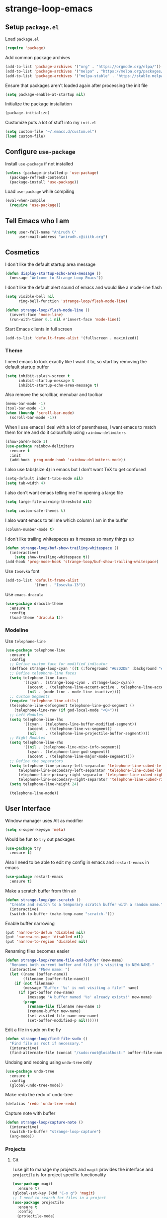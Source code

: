 * strange-loop-emacs
** Setup =package.el=
Load =package.el=
#+BEGIN_SRC emacs-lisp
(require 'package)
#+END_SRC
Add common package archives
#+BEGIN_SRC emacs-lisp
(add-to-list 'package-archives '("org" . "https://orgmode.org/elpa/"))
(add-to-list 'package-archives '("melpa" . "https://melpa.org/packages/"))
(add-to-list 'package-archives '("melpa-stable" . "https://stable.melpa.org/packages/"))
#+END_SRC
Ensure that packages aren't loaded again after processing the init file
#+BEGIN_SRC emacs-lisp
(setq package-enable-at-startup nil)
#+END_SRC
Initialize the package installation
#+BEGIN_SRC emacs-lisp
(package-initialize)
#+END_SRC
Customize puts a lot of stuff into my =init.el=
#+BEGIN_SRC emacs-lisp
(setq custom-file "~/.emacs.d/custom.el")
(load custom-file)
#+END_SRC

** Configure =use-package=
Install =use-package= if not installed
#+BEGIN_SRC emacs-lisp
(unless (package-installed-p 'use-package)
  (package-refresh-contents)
  (package-install 'use-package))
#+END_SRC
Load =use-package= while compiling
#+BEGIN_SRC emacs-lisp
(eval-when-compile
  (require 'use-package))
#+END_SRC

** Tell Emacs who I am
#+BEGIN_SRC emacs-lisp
(setq user-full-name "Anirudh C"
      user-mail-address "anirudh.c@iiitb.org")
#+END_SRC

** Cosmetics
I don't like the default startup area message
#+BEGIN_SRC emacs-lisp
(defun display-startup-echo-area-message ()
  (message "Welcome to Strange Loop Emacs"))
#+END_SRC
I don't like the default alert sound of emacs and would like a mode-line flash
#+begin_src emacs-lisp
  (setq visible-bell nil
        ring-bell-function 'strange-loop/flash-mode-line)

  (defun strange-loop/flash-mode-line ()
    (invert-face 'mode-line)
    (run-with-timer 0.1 nil #'invert-face 'mode-line))
#+end_src

Start Emacs clients in full screen
#+begin_src emacs-lisp
  (add-to-list 'default-frame-alist '(fullscreen . maximized))
#+end_src

*** Theme
I need emacs to look exactly like I want it to, so
start by removing the default startup buffer
#+BEGIN_SRC emacs-lisp
(setq inhibit-splash-screen t
      inhibit-startup-message t
      inhibit-startup-echo-area-message t)
#+END_SRC
Also remove the scrollbar, menubar and toolbar
#+BEGIN_SRC emacs-lisp
(menu-bar-mode -1)
(tool-bar-mode -1)
(when (boundp 'scroll-bar-mode)
  (scroll-bar-mode -1))
#+END_SRC 
When I use emacs I deal with a lot of parentheses, I want emacs
to match them for me and do it colourfully using =rainbow-delimiters=
#+BEGIN_SRC emacs-lisp
(show-paren-mode 1)
(use-package rainbow-delimiters
  :ensure t
  :init
  (add-hook 'prog-mode-hook 'rainbow-delimiters-mode))
#+END_SRC
I also use tabs(size 4) in emacs but I don't want TeX to get confused
#+BEGIN_SRC emacs-lisp
(setq-default indent-tabs-mode nil)
(setq tab-width 4)
#+END_SRC
I also don't want emacs telling me I'm opening a large file
#+BEGIN_SRC emacs-lisp
(setq large-file-warning-threshold nil)
#+END_SRC
#+BEGIN_SRC emacs-lisp
(setq custom-safe-themes t)
#+END_SRC
I also want emacs to tell me which column I am in the buffer
#+BEGIN_SRC emacs-lisp
(column-number-mode t)
#+END_SRC
I don't like trailing whitespaces as it messes so many things up
#+BEGIN_SRC emacs-lisp
(defun strange-loop/buf-show-trailing-whitespace ()
  (interactive)
    (setq show-trailing-whitespace t))
(add-hook 'prog-mode-hook 'strange-loop/buf-show-trailing-whitespace)
#+END_SRC 
Use =Iosevka= font
#+BEGIN_SRC emacs-lisp
  (add-to-list 'default-frame-alist
               '(font . "Iosevka-13"))
#+END_SRC
Use =emacs-dracula=
#+BEGIN_SRC emacs-lisp
  (use-package dracula-theme
    :ensure t
    :config
    (load-theme 'dracula t))
#+END_SRC

*** Modeline
Use =telephone-line=
#+BEGIN_SRC emacs-lisp
  (use-package telephone-line
    :ensure t
    :config
    ;; Define custom face for modified indicator
    (defface strange-loop-cyan '((t (:foreground "#62D2DB" :background "#191f26"))) "")
    ;; Define telephone-line faces
    (setq telephone-line-faces
          '((cyan . (strange-loop-cyan . strange-loop-cyan))
            (accent . (telephone-line-accent-active . telephone-line-accent-inactive))
            (nil . (mode-line . mode-line-inactive))))
    ;; Custom Segments
    (require 'telephone-line-utils)
    (telephone-line-defsegment telephone-line-god-segment ()
      (telephone-line-raw (if god-local-mode "<G>")))
    ;; Left Modules
    (setq telephone-line-lhs
          '((cyan . (telephone-line-buffer-modified-segment))
            (accent . (telephone-line-vc-segment))
            (nil    . (telephone-line-projectile-buffer-segment))))
    ;; Right Modules
    (setq telephone-line-rhs
          '((nil . (telephone-line-misc-info-segment))
            (cyan . (telephone-line-god-segment))
            (accent . (telephone-line-major-mode-segment))))
    ;; Define the separators
    (setq telephone-line-primary-left-separator 'telephone-line-cubed-left
        telephone-line-secondary-left-separator 'telephone-line-cubed-left
        telephone-line-primary-right-separator 'telephone-line-cubed-right
        telephone-line-secondary-right-separator 'telephone-line-cubed-right)
    (setq telephone-line-height 24)

    (telephone-line-mode))
#+END_SRC

** User Interface
Window manager uses Alt as modifier
#+BEGIN_SRC emacs-lisp
(setq x-super-keysym 'meta)
#+END_SRC
Would be fun to =try= out packages
#+BEGIN_SRC emacs-lisp
  (use-package try
    :ensure t)
#+END_SRC
Also I need to be able to edit my config in emacs and =restart-emacs=
in emacs
#+BEGIN_SRC emacs-lisp
(use-package restart-emacs
  :ensure t)
#+END_SRC
Make a scratch buffer from thin air
#+BEGIN_SRC emacs-lisp
(defun strange-loop/gen-scratch ()
  "Create and switch to a temporary scratch buffer with a random name."
  (interactive)
  (switch-to-buffer (make-temp-name "scratch-")))
#+END_SRC
Enable buffer narrowing
#+BEGIN_SRC emacs-lisp
  (put 'narrow-to-defun 'disabled nil)
  (put 'narrow-to-page 'disabled nil)
  (put 'narrow-to-region 'disabled nil)
#+END_SRC
Renaming files becomes easier
#+BEGIN_SRC emacs-lisp
(defun strange-loop/rename-file-and-buffer (new-name)
  "Renames both current buffer and file it's visiting to NEW-NAME."
  (interactive "FNew name: ")
  (let ((name (buffer-name))
        (filename (buffer-file-name)))
    (if (not filename)
        (message "Buffer '%s' is not visiting a file!" name)
      (if (get-buffer new-name)
          (message "A buffer named '%s' already exists!" new-name)
        (progn
          (rename-file filename new-name 1)
          (rename-buffer new-name)
          (set-visited-file-name new-name)
          (set-buffer-modified-p nil))))))
#+END_SRC
Edit a file in sudo on the fly
#+BEGIN_SRC emacs-lisp
  (defun strange-loop/find-file-sudo ()
    "Find file as root if necessary."
    (interactive)
    (find-alternate-file (concat "/sudo:root@localhost:" buffer-file-name)))
#+END_SRC
Undoing and redoing using =undo-tree= only
#+BEGIN_SRC emacs-lisp
  (use-package undo-tree
    :ensure t
    :config
    (global-undo-tree-mode))
#+END_SRC
Make redo the redo of undo-tree
#+BEGIN_SRC emacs-lisp
(defalias 'redo 'undo-tree-redo)
#+END_SRC
Capture note with buffer
#+begin_src emacs-lisp
  (defun strange-loop/capture-note ()
    (interactive)
    (switch-to-buffer "strange-loop-capture")
    (org-mode))
#+end_src
*** Projects
**** Git
I use git to manage my projects and =magit= provides the interface
and =projectile= is for project specific functionality
#+BEGIN_SRC emacs-lisp
  (use-package magit
    :ensure t)
  (global-set-key (kbd "C-x g") 'magit)
  ;; I need to search for files in a project
  (use-package projectile
    :ensure t
    :config
    (projectile-mode)
    (define-key projectile-mode-map (kbd "C-c p") 'projectile-command-map)
    (setq projectile-completion-system 'ivy))
#+END_SRC
I also don't need backup and autosave files because I use git
#+BEGIN_SRC emacs-lisp
(setq make-backup-files nil
      auto-save-default nil)
#+END_SRC
*** Completion
Use =ivy= for completion
#+BEGIN_SRC emacs-lisp
(use-package ivy 
  :ensure t
  :diminish (ivy-mode . "")
  :config
  (ivy-mode 1)
  ;; add ‘recentf-mode’ and bookmarks to ‘ivy-switch-buffer’.
  (setq ivy-use-virtual-buffers t)
  ;; number of result lines to display
  (setq ivy-height 10)
  ;; does not count candidates
  (setq ivy-count-format "")
  ;; no regexp by default
  (setq ivy-initial-inputs-alist nil)
  ;; configure regexp engine.
  (setq ivy-re-builders-alist
	;; allow input not in order
        '((t   . ivy--regex-ignore-order))))
#+END_SRC
Ensure fuzzy search happens using =flx=
#+BEGIN_SRC emacs-lisp
  (use-package flx
    :ensure t)
#+END_SRC
Setup =counsel= for additional completion
#+BEGIN_SRC emacs-lisp
    (use-package counsel
      :after ivy
      :ensure t
      :config
      (counsel-mode)
      (global-set-key (kbd "M-x") 'counsel-M-x)
      (global-set-key (kbd "C-x C-f") 'counsel-find-file)
      (global-set-key (kbd "C-x s") 'counsel-git-grep))
#+END_SRC
Make the buffer listing more complete using =ivy-rich=
#+BEGIN_SRC emacs-lisp
  (use-package ivy-rich
    :ensure t
    :after ivy
    :config
    (ivy-rich-mode))
#+END_SRC
Setup =swiper= for search
#+BEGIN_SRC emacs-lisp
  (use-package swiper
    :ensure t
    :after ivy
    :bind (("C-s" . swiper)))
#+END_SRC
*** File Management
Use =neotree=
#+BEGIN_SRC emacs-lisp
  (use-package neotree
    :ensure t
    :config
    (require 'neotree)
    (global-set-key (kbd "C-S-n") 'neotree-toggle)
    (setq neo-theme 'nerd))
#+END_SRC

*** Multiple Cursors
Use =multiple-cursors= behaviour
#+BEGIN_SRC emacs-lisp
  (use-package multiple-cursors
    :ensure t
    :config
    (global-set-key (kbd "C->") 'mc/mark-next-like-this)
    (global-set-key (kbd "C-<") 'mc/mark-previous-like-this)
    (global-set-key (kbd "C-c C-<") 'mc/mark-all-like-this))
#+END_SRC

*** Easy Killing
Use =easy-kill= instead of =kill-ring-save=
#+BEGIN_SRC emacs-lisp
  (use-package easy-kill
    :ensure t
    :config
    (global-set-key [remap kill-ring-save] 'easy-kill)
    (global-set-key [remap mark-sexp] 'easy-mark))
#+END_SRC
Browse the kill-ring easily using =browse-kill-ring=
#+BEGIN_SRC emacs-lisp
  (use-package browse-kill-ring
    :ensure t)
#+END_SRC

*** Window Management
Use =ace-window= to manage windows
#+BEGIN_SRC emacs-lisp
  (use-package ace-window
    :ensure t
    :config
    (global-set-key (kbd "M-o") 'ace-window)
    (setq aw-keys '(?a ?s ?d ?f ?g ?h ?j ?k ?l))
    (setq aw-background nil))
#+END_SRC

** God Mode
God >> evil
#+BEGIN_SRC emacs-lisp
  (defun strange-loop/update-cursor ()
    (setq cursor-type (if (or god-local-mode buffer-read-only)
                          'hollow
                        'box)))
  (use-package god-mode
    :ensure t
    :config
    (global-set-key (kbd "<escape>") 'god-local-mode)
    (add-hook 'god-mode-enabled-hook 'strange-loop/update-cursor)
    (add-hook 'god-mode-disabled-hook 'strange-loop/update-cursor)
    (global-set-key (kbd "C-x C-2") 'split-window-below)
    (global-set-key (kbd "C-x C-3") 'split-window-right)
    (define-key god-local-mode-map (kbd ".") 'repeat))
#+END_SRC

** Environments
*** Markdown
Highlighting using =markdown-mode=
#+BEGIN_SRC emacs-lisp
(use-package markdown-mode
  :ensure t
  :commands (markdown-mode gfm-mode)
  ;; Tell emacs to use different modes for different types of markdown files,
  ;; that is, use github flavoured markdown for my READMEs and normal markdown everywhere else.
  :mode (("README\\.md\\'" . gfm-mode)
         ("\\.md\\'" . markdown-mode)
         ("\\.markdown\\'" . markdown-mode))
  :init (setq markdown-command "multimarkdown"))
#+END_SRC

*** Web
Install some dependencies (=rainbow-mode= for colors, =css-mode= for css highlighting)
#+BEGIN_SRC emacs-lisp
;; Understand css
(use-package rainbow-mode
  :ensure t)
(use-package css-mode
  :ensure t
  :config
  ;; hook to get colors in css
  (add-hook 'css-mode-hook (lambda ()
(rainbow-mode))))
#+END_SRC
Install =web-mode= and =emmet-mode=
#+BEGIN_SRC emacs-lisp
  (use-package emmet-mode
    :ensure t
    :commands emmet-mode)

  (use-package web-mode
    :ensure t
    :defer t
    :config
    ;; Indent all my web mode code by 2 instead of 4
    (setq web-mode-attr-indent-offset 2)
    (setq web-mode-code-indent-offset 2)
    (setq web-mode-css-indent-offset 2)
    (setq web-mode-indent-style 2)
    (setq web-mode-markup-indent-offset 2)
    (setq web-mode-sql-indent-offset 2)
    ;; Highlight columns
    (setq web-mode-enable-current-column-highlight t)
    (setq web-mode-enable-current-element-highlight t))
#+END_SRC
Load =web-mode= in the specific files
#+BEGIN_SRC emacs-lisp
  (add-to-list 'auto-mode-alist '("\\.erb\\'" . web-mode))
  (add-to-list 'auto-mode-alist '("\\.html?\\'" . web-mode))
  (add-to-list 'auto-mode-alist '("\\.css?\\'" . web-mode))
#+END_SRC
Add completion vocabulary to css and html when in =web-mode=
#+BEGIN_SRC emacs-lisp
  (use-package company-web
    :ensure t
    :after company
    :config
    (add-hook 'web-mode-hook (lambda ()
                               (set (make-local-variable 'company-backends) '(company-css company-web-html company-files)))))
#+END_SRC
Enable =emmet-mode= in =web-mode=
#+BEGIN_SRC emacs-lisp
  (add-hook 'web-mode-hook 'emmet-mode)
#+END_SRC
For =emmet-mode= to switch between html and css in the same document
#+BEGIN_SRC emacs-lisp
  (add-hook 'web-mode-before-auto-complete-hooks
            '(lambda ()
               (let ((web-mode-cur-lang
                      (web-mode-language-at-pos)))
                 (if (string= web-mode-cur-lang "css")
                     (setq emmet-use-css-transform t)
                   (setq emmet-use-css-transform nil)))))
#+END_SRC
Setup =impatient-mode=
Dependencies (=simple-httpd= to start http server and =htmlize= for additional functionality)
#+BEGIN_SRC emacs-lisp
(use-package simple-httpd
  :ensure t)
(use-package htmlize
  :ensure t)
#+END_SRC
=impatient-mode=
#+BEGIN_SRC emacs-lisp
(use-package impatient-mode
  :ensure t)
#+END_SRC
**** Javascript
Edit =json= nicely
#+BEGIN_SRC emacs-lisp
  (use-package json-mode
    :ensure t
    :defer t
    :config
  (setq js-indent-level 2))
#+END_SRC
=JSX= and =React=
#+BEGIN_SRC emacs-lisp
  (use-package rjsx-mode
    :ensure t
    :defer t
    :mode (("\\.js\\'" . rjsx-mode))
    :config
    (setq-default rjsx-indent-level 2))
#+END_SRC
=elm-mode=
#+BEGIN_SRC emacs-lisp
(use-package elm-mode
  :ensure t
  :defer t
  :config
  (add-hook 'elm-mode-hook #'elm-oracle-setup-completion)
  (defun company/elm-mode-hook ()
    (add-to-list 'company-backends 'company-elm))
  (add-hook 'elm-mode-hook 'company/elm-mode-hook)
(custom-set-variables '(elm-format-on-save t)))
#+END_SRC

*** Clojure
Install =clojure-mode=
#+BEGIN_SRC emacs-lisp
(use-package clojure-mode
  :ensure t)
#+END_SRC
Install =cider= for REPL interaction
#+BEGIN_SRC emacs-lisp
(use-package cider
  :ensure t)
#+END_SRC

*** PDF
Install and configure =pdf-tools=
#+BEGIN_SRC emacs-lisp
(use-package pdf-tools
  :ensure t
  :config
  (pdf-tools-install)
  (setq-default pdf-view-display-size 'fit-width))
#+END_SRC

*** Ebooks
Use =nov.el= to open ebooks
#+BEGIN_SRC emacs-lisp
  (use-package nov
    :ensure t
    :config
    (add-to-list 'auto-mode-alist '("\\.epub\\'" . nov-mode)))
#+END_SRC

*** Python
Install =elpy=
#+BEGIN_SRC emacs-lisp
  (use-package elpy
    :ensure t
    :init
    (elpy-enable))
#+END_SRC
*** Drawing
Install =artist-mode=
#+BEGIN_SRC emacs-lisp
  (require 'artist)
#+END_SRC

** Org Mode
Install org-plus-contrib
#+begin_src emacs-lisp
  (use-package org
    :ensure org-plus-contrib)
#+end_src

*** Display
How I want org-mode to look
#+BEGIN_SRC emacs-lisp
  ;; Tell emacs to start org mode in all .org files
  (add-to-list 'auto-mode-alist '("\\.org\\'" . org-mode))
  ;; Hide the leading stars and start org mode with indented structure
  (setq org-hide-leading-stars t
        org-startup-indented t
        org-startup-folded t)
  ;; Use the nice down arrow to display folded content in org headlines
  (setq org-ellipsis "⤵")
#+END_SRC
=org-bullets= need to look good
#+BEGIN_SRC emacs-lisp
  (use-package org-bullets
    :ensure t
    :config
    (add-hook 'org-mode-hook (lambda () (org-bullets-mode 1))))
#+END_SRC
The emphasis markers in org mode aren't the *best*
#+BEGIN_SRC emacs-lisp
(setq org-hide-emphasis-markers t)
#+END_SRC

*** Org Roam
=org-roam= is an amazing way to build a concept mapping system and overall org 
#+BEGIN_SRC emacs-lisp
  (use-package org-roam
    :ensure t
    :hook
    (after-init . org-roam-mode)
    :custom
    (org-roam-directory "~/org/brain")
    :bind (:map org-roam-mode-map
                (("C-c n l" . org-roam)
                 ("C-c n f" . org-roam-find-file)
                 ("C-c n j" . org-roam-jump-to-index)
                 ("C-c n b" . org-roam-switch-to-buffer)
                 ("C-c n g" . org-roam-graph))
                :map org-mode-map
                (("C-c n i" . org-roam-insert))))
#+END_SRC
Use =deft= to read/filter the notes and setup =el-patch= to handle the titles
#+BEGIN_SRC emacs-lisp
  (use-package deft
    :ensure t
    :after org
    :bind
    ("C-c n d" . deft)
    :custom
    (deft-recursive t)
    (deft-use-filter-string-for-filename t)
    (deft-default-extension "org")
    (deft-directory "~/org/brain"))
#+END_SRC

*** Tasks and Org-Capture
**** Basic Setup
I have all my org files in a directory =~/org/= and I also have an index file which has all my TODOs in an outline and
I also have an archive file to archive my completed TODOs.
#+BEGIN_SRC emacs-lisp
(setq org-directory "~/org")
#+END_SRC
I need a helper function to point to my orgfiles' absolute path using the relative path
#+BEGIN_SRC emacs-lisp
(defun org-file-path (filename)
  "Return the absolute address of an org file, given its relative name."
  (concat (file-name-as-directory org-directory) filename))
#+END_SRC
Now I can set my index file location
#+BEGIN_SRC emacs-lisp
(setq org-index-file (org-file-path "index.org"))
#+END_SRC
I can also setup my archive file
#+BEGIN_SRC emacs-lisp
(setq org-archive-location
      (concat (org-file-path "archive.org") "::* From %s"))
#+END_SRC
I also setup a variable journal file
#+begin_src emacs-lisp
  (setq org-journal-file
        (concat (file-name-as-directory "~/org/journals") "journal.org"))
#+end_src
I need org-agenda to tell me my TODOs
#+BEGIN_SRC emacs-lisp
  (setq strange-loop/org-agenda-files (list org-index-file))
  (setq org-agenda-files strange-loop/org-agenda-files)
#+END_SRC
I want to archive my TODOs into =archive.org= when I finish them
#+BEGIN_SRC emacs-lisp
(defun done-and-dusted ()
  "Mark the state of an org-mode item as DONE and archive it."
  (interactive)
  (org-todo 'done)
  (org-archive-subtree))
#+END_SRC
I want to know when I did these tasks as well
#+BEGIN_SRC emacs-lisp
(setq org-log-done 'time)
#+END_SRC
**** Pomodoro
Notification callback using =zenity= for pomodoro timer
#+begin_src emacs-lisp
  (defun strange-loop/notify (text)
    (call-process "zenity"
                  nil t nil
                  "--notification"
                  "--window-icon=info"
                  (concat "--text=\"" text "\"")))
#+end_src
Get =org-pomodoro= for that sweet efficiency
#+begin_src emacs-lisp
  (use-package org-pomodoro
    :ensure t)

  (setq org-pomodoro-length 25
        org-pomodoro-short-break-length 5
        org-pomodoro-long-break-length 20
        org-pomodoro-play-sounds t
        org-pomodoro-start-sound-p t
        org-pomodoro-finished-sound-p t
        org-pomodoro-short-break-sound-p t
        org-pomodoro-long-break-sound-p t
        org-pomodoro-audio-player
        "/usr/bin/vlc -Idummy --play-and-exit")

  (setq org-pomodoro-start-sound
        (expand-file-name "/usr/share/sounds/Pop/stereo/notification/theme-demo.oga")
        org-pomodoro-finished-sound
        (expand-file-name "/usr/share/sounds/Pop/stereo/notification/complete.oga")
        org-pomodoro-short-break-sound
        (expand-file-name "/usr/share/sounds/Pop/stereo/action/bell.oga")
        org-pomodoro-long-break-sound
        (expand-file-name "/usr/share/sounds/Pop/stereo/action/bell.oga"))

  (global-set-key (kbd "M-p") 'org-pomodoro)

  (add-hook 'org-pomodoro-started-hook
            (lambda ()
              (strange-loop/notify (format "%s started! Focus.." org-clock-heading))))

  (add-hook 'org-pomodoro-finished-hook
            (lambda ()
              (strange-loop/notify (format "Time for a break from %s" org-clock-heading))))

  (add-hook 'org-pomodoro-break-finished-hook
            (lambda ()
              (interactive)
              (org-pomodoro)))
#+end_src
**** Capture Templates
- Todo template
  #+BEGIN_SRC emacs-lisp
    (setq org-capture-templates '(("t" "Todo"
                                          entry
                                          (file org-index-file)
                                          "* TODO %^{Todo} %^G \nDEADLINE: %^{Deadline}t \n:PROPERTIES:\n:CREATED: %U\n:END:\n\n%?")))
  #+END_SRC
- Books template
  #+BEGIN_SRC emacs-lisp
    (add-to-list 'org-capture-templates '("B" "Books"
                                          entry
                                          (file "books.org")
                                          "* BOOK %^{Title} %^g \n:PROPERTIES:\n:CREATED: %U\n:AUTHOR: %^{Author} \n:FILENAME: %^{Filename} \n:END:\n%?"))
  #+END_SRC
- Journal template
  #+BEGIN_SRC emacs-lisp
    (add-to-list 'org-capture-templates '("j" "Journal Entry"
                                          entry
                                          (file+olp+datetree org-journal-file)
                                          "** %U %^{Title}\n%?"))
  #+END_SRC
- Papers template
  #+BEGIN_SRC emacs-lisp
    (add-to-list 'org-capture-templates '("P" "Paper"
                                          entry
                                          (file "papers.org")
                                          "* PAPER %^{Title} %^g \n:PROPERTIES:\n:CREATED: %U\n:END:\n\n** Authors\n%^{Authors}\n** Location\n%?"))
  #+END_SRC
Set org-refile-targets to the agenda files
#+BEGIN_SRC emacs-lisp
(setq org-refile-targets '((org-agenda-files :maxlevel . 1)))
#+END_SRC
**** Keybindings
Some basic keybindings
#+BEGIN_SRC emacs-lisp
  (defun strange-loop/agenda (&optional split)
    "Visit the org agenda, in the current window or a SPLIT."
    (interactive "P")
    (org-agenda nil "d")
    (when (not split)
      (delete-other-windows)))
  (define-key global-map "\C-cl" 'org-store-link)
  (define-key global-map "\C-ca" 'org-agenda)
  (define-key global-map "\C-cd" 'strange-loop/agenda)
  (define-key global-map "\C-cc" 'org-capture)
#+END_SRC
Hitting =C-c C-x C-s= should mark my todo as done and move it to =archive.org=
#+BEGIN_SRC emacs-lisp
(define-key org-mode-map (kbd "C-c C-x C-s") 'done-and-dusted)
#+END_SRC
I want to open my index file using =C-c i=
#+BEGIN_SRC emacs-lisp
(defun strange-loop/open-index ()
  "Open the master org TODO list."
  (interactive)
  (find-file org-index-file)
  (end-of-buffer))
(global-set-key (kbd "C-c i") 'strange-loop/open-index)
#+END_SRC
I want to open the books database using =C-c b=
#+BEGIN_SRC emacs-lisp
(defun strange-loop/open-book ()
  "Open the books database."
  (interactive)
  (find-file "~/org/books.org")
  (end-of-buffer))
(global-set-key (kbd "C-c b") 'strange-loop/open-book)
#+END_SRC
I want to open my journal using =C-c j= and switch using =C-x j=
#+BEGIN_SRC emacs-lisp
  (defun strange-loop/open-journal ()
    "Open the master org TODO list."
    (interactive)
    (find-file org-journal-file)
    (end-of-buffer))
  (defun strange-loop/switch-journal ()
    (interactive)
    (setq org-journal-file (read-file-name "Journal: " "~/org/journals/")))
  (global-set-key (kbd "C-c j") 'strange-loop/open-journal)
  (global-set-key (kbd "C-x j") 'strange-loop/switch-journal)
#+END_SRC
*** Org Agenda
Filter =A= priority items from the complete TODO list
#+begin_src emacs-lisp
  (defun strange-loop/skip-subtree-if-priority (priority)
    "Skip an agenda subtree if it has a priority of PRIORITY.

  PRIORITY may be one of the characters ?A, ?B, or ?C."
    (let ((subtree-end (save-excursion (org-end-of-subtree t)))
          (pri-value (* 1000 (- org-lowest-priority priority)))
          (pri-current (org-get-priority (thing-at-point 'line t))))
      (if (= pri-value pri-current)
          subtree-end
        nil)))
#+end_src
Filter habits
#+begin_src emacs-lisp
  (defun strange-loop/skip-subtree-if-habit ()
    "Skip an agenda entry if it has a STYLE property equal to \"habit\"."
    (let ((subtree-end (save-excursion (org-end-of-subtree t))))
      (if (string= (org-entry-get nil "STYLE") "habit")
          subtree-end
        nil)))
#+end_src
Custom agenda view
#+begin_src emacs-lisp
  (setq org-agenda-custom-commands
        '(("d" "Daily agenda and all TODOs"
           ((tags "PRIORITY=\"A\""
                  ((org-agenda-skip-function '(org-agenda-skip-entry-if 'todo 'done))
                   (org-agenda-overriding-header "High-priority unfinished tasks:")))
            (agenda "" ((org-agenda-span 1)))
            (alltodo ""
                     ((org-agenda-skip-function '(or (strange-loop/skip-subtree-if-habit)
                                                     (strange-loop/skip-subtree-if-priority ?A)))
                      (org-agenda-overriding-header "All normal priority tasks:"))))
           ((org-agenda-compact-blocks t)))))
#+end_src
Setup captures in org agenda
#+begin_src emacs-lisp
  (define-key org-agenda-mode-map "c" 'org-capture)
#+end_src
We want sticky agendas
#+begin_src emacs-lisp
  (setq org-agenda-sticky t)
#+end_src
*** Notes
Use =org-noter= to make notes
#+BEGIN_SRC emacs-lisp
  (use-package org-noter
      :after org
      :ensure t
      :config (setq org-noter-default-notes-file-names '("notes.org")
                    org-noter-notes-search-path '("~/org/notes")
                    org-noter-separate-notes-from-heading t))
#+END_SRC

*** Habits
Install =org-habit=
#+BEGIN_SRC emacs-lisp
(add-to-list 'org-modules 'org-habit)
(require 'org-habit)
#+END_SRC
Template for capturing habits
#+BEGIN_SRC emacs-lisp
;; Generate the scheduled timestamp
(defun strange-loop/gen-habit-timestamp ()
  (org-insert-time-stamp (org-read-date nil t) t nil nil nil " .+1d"))
;; Generate the properties for the habit
(defun strange-loop/gen-habit-props ()
  '"\n:PROPERTIES:\n:LOGGING: DONE(!) logrepeat\n:STYLE: habit\n:END:\n")
(add-to-list 'org-capture-templates '("h" "Habit"
                                      entry
                                      (file+headline org-index-file "Habits")
                                      "** TODO %^{Title} \nSCHEDULED: %(strange-loop/gen-habit-timestamp) %(strange-loop/gen-habit-props) %?"))
#+END_SRC
Habit settings
#+begin_src emacs-lisp
  (setq org-habit-preceding-days 7
        org-habit-show-habits-only-for-today nil
        org-habit-following-days 3
        org-habit-show-done-always-green t)
#+end_src
Habit colors
#+begin_src emacs-lisp
  (custom-set-faces
   '(org-habit-alert-face ((t (:background "#ff5555"))))
   '(org-habit-overdue-face ((t (:background "#ff5555"))))
   '(org-habit-alert-future-face ((t (:background "#ffb86c"))))
   '(org-habit-ready-future-face ((t (:background "#bd93f9"))))
   '(org-habit-ready-face ((t (:background "#50fa7b" :foreground "#282a36"))))
   '(org-habit-overdue-future-face ((t (:background "#6272a4"))))
   '(org-habit-clear-future-face ((t (:background "#6272a4"))))
   '(org-habit-clear-face ((t (:background "#6272a4"))))
   '(trailing-whitespace ((t (:background "#6272a4")))))
#+end_src
*** Export
Allow =babel= to evaluate emacs lisp, python, C, C++, OCaml and gnuplot code
#+BEGIN_SRC emacs-lisp
  (with-eval-after-load 'org
    (org-babel-do-load-languages
     'org-babel-load-languages
     '((emacs-lisp . t)
       (python . t)
       (C . t)
       (ocaml . t)
       (gnuplot . t))))
#+END_SRC
Make =babel= evaluate code blocks without confirmation
#+BEGIN_SRC emacs-lisp
(setq org-confirm-babel-evaluate nil)
#+END_SRC
Open the exported HTML files in FireFox
#+BEGIN_SRC emacs-lisp
(setq browse-url-browser-function 'browse-url-generic
      browse-url-generic-program "firefox")
(setenv "BROWSER" "firefox")
#+END_SRC
Make all code blocks syntax highlighted
#+BEGIN_SRC emacs-lisp
(setq org-latex-listings 'minted
      org-latex-packages-alist '(("" "minted"))
      org-latex-pdf-process
      '("pdflatex -shell-escape -interaction nonstopmode -output-directory %o %f"
        "pdflatex -shell-escape -interaction nonstopmode -output-directory %o %f"))
#+END_SRC
Org Beamer export
#+BEGIN_SRC emacs-lisp
  (with-eval-after-load 'org
    (require 'ox-beamer))
#+END_SRC
Get easy templates back
#+BEGIN_SRC emacs-lisp
    (setq org-structure-template-alist '(("a" . "export ascii")
                                        ("c" . "center")
                                        ("C" . "comment")
                                        ("e" . "example")
                                        ("E" . "export")
                                        ("h" . "export html")
                                        ("l" . "export latex")
                                        ("q" . "quote")
                                        ("s" . "src")
                                        ("v" . "verse")))

  (require 'org-tempo)
#+END_SRC
BibTex export
#+begin_src emacs-lisp
  (require 'ox-bibtex)
  (require 'ox-extra)
  (ox-extras-activate '(ignore-headlines))
#+end_src
Publishing export
#+begin_src emacs-lisp
    (setq org-publish-project-alist
          '(("notes"
             :base-directory "~/courses/RE7/"
             :with-properties t
             :recursive t
             :html-doctype "html5"
             :publishing-directory "~/courses/RE7/docs"
             :publishing-function org-html-publish-to-html
             :section-numbers 3
             :with-title t
             :with-toc nil
             :html-head
             "<link rel=\"stylesheet\" type=\"text/css\" href=\"https://gongzhitaao.org/orgcss/org.css\">"
             :html-postamble
             "<span class=\"author\">%a</span> / <span class=\"date\">%T</span>"
             :headline-levels 4)
            ("bib-copy"
             :base-directory "~/courses/RE7/"
             :base-extension "html"
             :publishing-directory "~/courses/RE7/docs"
             :publishing-function org-publish-attachment
             )
            ("re-publish" :components ("notes" "bib-copy"))))
#+end_src
*** Help
I have a file on my orgfiles which is a document on the keybindings in org. I want to open it quickly.
#+BEGIN_SRC emacs-lisp
(defun strange-loop/open-org-help ()
  "Open my org mode help file"
  (interactive)
  (find-file "~/org/org-cheat-sheet.org")
  (end-of-buffer))
(global-set-key (kbd "C-c h") 'strange-loop/open-org-help)
#+END_SRC
** Completion
I use =company= for an inline completion
#+BEGIN_SRC emacs-lisp
(use-package company
  :ensure t
  :defer t
  :init
  (global-company-mode)
  :config
  (setq company-idle-delay 0.4)
  (setq company-selection-wrap-around t)
  (define-key company-active-map (kbd "jk") 'company-abort)
  (define-key company-active-map (kbd "C-n") 'company-select-next)
  (define-key company-active-map (kbd "C-p") 'company-select-previous))
#+END_SRC

** Config Sugar
Make all prompts y or n instead of yes or no
#+BEGIN_SRC emacs-lisp
(defalias 'yes-or-no-p 'y-or-n-p)
#+END_SRC
Open my config quickly
#+BEGIN_SRC emacs-lisp
(defun strange-loop/open-config ()
  "Open the config file"
  (interactive)
  (find-file "~/.emacs.d/config.org")
  (end-of-buffer))
(global-set-key (kbd "C-c e") 'strange-loop/open-config)
#+END_SRC
Refresh the configuration inplace without restarting emacs
#+BEGIN_SRC emacs-lisp
  (defun strange-loop/reload-config ()
    "Reload config on the fly without restarting emacs"
    (interactive)
    (load-file "~/.emacs.d/init.el")
    (message "Reloaded Config"))
  (global-set-key (kbd "C-c f") 'strange-loop/reload-config)
#+END_SRC
